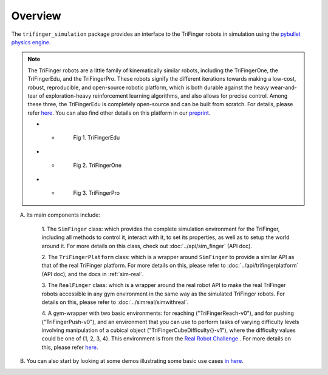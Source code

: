 ************
Overview
************

The ``trifinger_simulation`` package provides an interface to the TriFinger robots
in simulation using the `pybullet physics engine <https://pypi.org/project/pybullet/>`_.

.. note::
    The TriFinger robots are a little family of kinematically similar robots, including the
    TriFingerOne, the TriFingerEdu, and the TriFingerPro. These robots signify the different iterations
    towards making a low-cost, robust, reproducible, and open-source robotic platform, which is both durable
    against the heavy wear-and-tear of exploration-heavy reinforcement learning algorithms, and also allows
    for precise control. Among these three, the TriFingerEdu is completely open-source and can be built from
    scratch. For details, please refer `here <https://github.com/open-dynamic-robot-initiative/open_robot_actuator_hardware/blob/master/mechanics/tri_finger_edu_v1/README.md>`_.
    You can also find other details on this platform in our `preprint <https://arxiv.org/abs/2008.03596>`_.

    .. list-table:: 

    * - .. figure:: ../images/edu.png
           :width: 620

           Fig 1. TriFingerEdu

    * - .. figure:: ../images/one.png
           :width: 620

           Fig 2. TriFingerOne

    * - .. figure:: ../images/pro.png
           :width: 620

           Fig 3. TriFingerPro

A. Its main components include:

    1. The ``SimFinger`` class: which provides the complete simulation environment for the TriFinger, including all
    methods to control it, interact with it, to set its properties, as well as to setup the world around it.
    For more details on this class, check out :doc:`../api/sim_finger` (API doc).

    2. The ``TriFingerPlatform`` class: which is a wrapper around ``SimFinger`` to provide a similar API as that of the
    real TriFinger platform. For more details on this, please refer to :doc:`../api/trifingerplatform` (API doc),
    and the docs in :ref:`sim-real`.

    3. The ``RealFinger`` class: which is a wrapper around the real robot API to make the real TriFinger robots accessible
    in any gym environment in the same way as the simulated TriFinger robots. For details on this, please refer to :doc:`../simreal/simwithreal`.

    4. A gym-wrapper with two basic environments: for reaching ("TriFingerReach-v0"), and for pushing ("TriFingerPush-v0"),
    and an environment that you can use to perform tasks of varying
    difficulty levels involving manipulation of a cubical object ("TriFingerCubeDifficulty{}-v1"), where the difficulty values could be one of {1, 2, 3, 4}. This environment is from
    the `Real Robot Challenge <https://real-robot-challenge.com/>`_ . For more details on this, please refer `here <https://people.tuebingen.mpg.de/felixwidmaier/realrobotchallenge/simulation_phase/tasks.html>`_.


B. You can also start by looking at some demos illustrating some basic use cases `in here <https://github.com/open-dynamic-robot-initiative/trifinger_simulation/tree/master/demos>`_.
